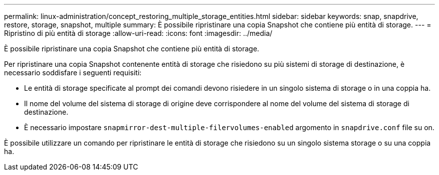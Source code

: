 ---
permalink: linux-administration/concept_restoring_multiple_storage_entities.html 
sidebar: sidebar 
keywords: snap, snapdrive, restore, storage, snapshot, multiple 
summary: È possibile ripristinare una copia Snapshot che contiene più entità di storage. 
---
= Ripristino di più entità di storage
:allow-uri-read: 
:icons: font
:imagesdir: ../media/


[role="lead"]
È possibile ripristinare una copia Snapshot che contiene più entità di storage.

Per ripristinare una copia Snapshot contenente entità di storage che risiedono su più sistemi di storage di destinazione, è necessario soddisfare i seguenti requisiti:

* Le entità di storage specificate al prompt dei comandi devono risiedere in un singolo sistema di storage o in una coppia ha.
* Il nome del volume del sistema di storage di origine deve corrispondere al nome del volume del sistema di storage di destinazione.
* È necessario impostare `snapmirror-dest-multiple-filervolumes-enabled` argomento in `snapdrive.conf` file su on.


È possibile utilizzare un comando per ripristinare le entità di storage che risiedono su un singolo sistema storage o su una coppia ha.
